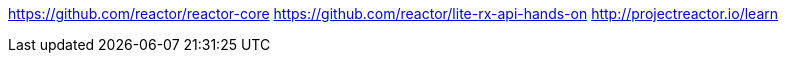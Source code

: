https://github.com/reactor/reactor-core
https://github.com/reactor/lite-rx-api-hands-on
http://projectreactor.io/learn
